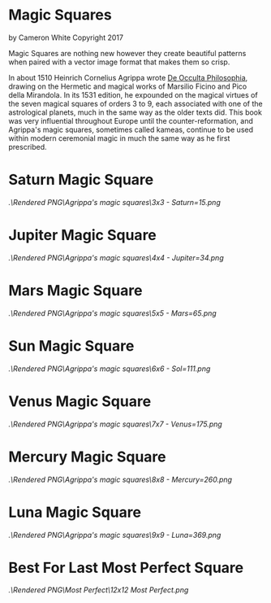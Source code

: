 
* Magic Squares 
by Cameron White Copyright 2017

Magic Squares are nothing new however they create beautiful patterns when paired
with a vector image format that makes them so crisp.



In about 1510 Heinrich Cornelius Agrippa wrote [[https://en.wikipedia.org/wiki/Three_Books_of_Occult_Philosophy][De Occulta Philosophia]], drawing 
on the Hermetic and magical works of Marsilio Ficino and Pico della Mirandola. 
In its 1531 edition, he expounded on the magical virtues of the seven magical 
squares of orders 3 to 9, each associated with one of the astrological planets, 
much in the same way as the older texts did. This book was very influential 
throughout Europe until the counter-reformation, and Agrippa's magic squares,
sometimes called kameas, continue to be used within modern ceremonial magic in
much the same way as he first prescribed.

* Saturn Magic Square
#+ATTR_HTML: :style margin-left: auto; margin-right: auto;
[[.\Rendered PNG\Agrippa's magic squares\3x3 - Saturn=15.png]]


* Jupiter Magic Square
#+ATTR_HTML: :style margin-left: auto; margin-right: auto;
[[.\Rendered PNG\Agrippa's magic squares\4x4 - Jupiter=34.png]]

* Mars Magic Square
#+ATTR_HTML: :style margin-left: auto; margin-right: auto;
[[.\Rendered PNG\Agrippa's magic squares\5x5 - Mars=65.png]]

* Sun Magic Square
#+ATTR_HTML: :style margin-left: auto; margin-right: auto;
[[.\Rendered PNG\Agrippa's magic squares\6x6 - Sol=111.png]]

* Venus Magic Square
#+ATTR_HTML: :style margin-left: auto; margin-right: auto;
[[.\Rendered PNG\Agrippa's magic squares\7x7 - Venus=175.png]]

* Mercury Magic Square
#+ATTR_HTML: :style margin-left: auto; margin-right: auto;
[[.\Rendered PNG\Agrippa's magic squares\8x8 - Mercury=260.png]]

* Luna Magic Square
#+ATTR_HTML: :style margin-left: auto; margin-right: auto;
[[.\Rendered PNG\Agrippa's magic squares\9x9 - Luna=369.png]]

* Best For Last Most Perfect Square
[[.\Rendered PNG\Most Perfect\12x12 Most Perfect.png]]
